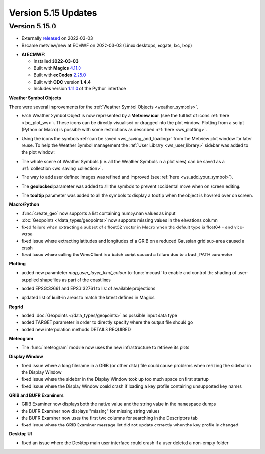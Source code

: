 .. _version_5.15_updates:

Version 5.15 Updates
////////////////////


Version 5.15.0
==============

* Externally `released <https://software.ecmwf.int/wiki/display/METV/Releases>`__\  on 2022-03-03
* Became metview/new at ECMWF on 2022-03-03 (Linux desktops, ecgate, lxc, lxop)


-  **At ECMWF:**

   -  Installed **2022-03-03**

   -  Built
      with **Magics** `4.11.0 <https://confluence.ecmwf.int/display/MAGP/Latest+News>`__

   -  Built
      with **ecCodes** `2.25.0 <https://confluence.ecmwf.int/display/ECC/ecCodes+version+2.25.0+released>`__

   -  Built with **ODC** version **1.4.4**

   -  Includes
      version `1.11.0 <https://github.com/ecmwf/metview-python/blob/master/CHANGELOG.rst>`__ of
      the Python interface


**Weather Symbol Objects**

There were several improvements for the :ref:`Weather Symbol Objects <weather_symbols>`.

* Each Weather Symbol Object is now represented by a **Metview icon** (see the full 
  list of icons :ref:`here <toc_plot_ws>`). These icons can be directly visualised or dragged into the plot window. Plotting from a script (Python or Macro) is possible with some restrictions as described :ref:`here <ws_plotting>`.
  
  .. image:: /_static/release/version_5.15_updates/ws_editor.png
      :width: 250px
      
* Using the icons the symbols :ref:`can be saved <ws_saving_and_loading>` from the Metview plot window for later reuse. To help the Weather Symbol management the :ref:`User Library <ws_user_library>` sidebar was added to the plot window:

  .. image:: /_static/ug/ws_saving_and_loading/user_library_sidebar.png
    :width: 210px

* The whole scene of Weather Symbols (i.e. all the Weather Symbols in a plot view) can be saved as a :ref:`collection <ws_saving_collection>`. 
* The way to add user defined images was refined and improved (see :ref:`here <ws_add_your_symbol>`).
* The **geolocked** parameter was added to all the symbols to prevent accidental move when on screen editing.
* The **tooltip** parameter was added to all the symbols to display a tooltip when the object is hovered over on screen.

  .. image:: /_static/release/version_5.15_updates/ws_tooltip.png
      :width: 210px


**Macro/Python**

- :func:`create_geo` now supports a list containing numpy.nan values as input

- :doc:`Geopoints </data_types/geopoints>` now supports missing values in the elevations column

- fixed failure when extracting a subset of a float32 vector in Macro when
  the default type is float64 - and vice-versa

- fixed issue where extracting latitudes and longitudes of a GRIB on a reduced
  Gaussian grid sub-area caused a crash

- fixed issue where calling the WmsClient in a batch script caused
  a failure due to a bad _PATH parameter


**Plotting**

- added new paramteter `map_user_layer_land_colour` to :func:`mcoast` to enable and control the shading of user-supplied shapefiles as part of the coastlines

  .. image:: /_static/release/version_5.15_updates/user_land_shade.png
      :width: 400px

- added EPSG:32661 and EPSG:32761 to list of available projections

- updated list of built-in areas to match the latest defined in Magics


**Regrid**

- added :doc:`Geopoints </data_types/geopoints>` as possible input data type
- added TARGET parameter in order to directly specify where the output file should go
- added new interpolation methods DETAILS REQUIRED


**Meteogram**

- The :func:`meteogram` module now uses the new infrastructure to retrieve its plots


**Display Window**

- fixed issue where a long filename in a GRIB (or other data) file could
  cause problems when resizing the sidebar in the Display Window
- fixed issue where the sidebar in the Display Window took up too much space on first startup
- fixed issue where the Display Window could crash if loading a key profile
  containing unsupported key names

**GRIB and BUFR Examiners**

- GRIB Examiner now displays both the native value and the string value in the namespace dumps
- the BUFR Examiner now displays "missing" for missing string values
- the BUFR Examiner now uses the first two columns for searching in the Descriptors tab
- fixed issue where the GRIB Examiner message list did not update correctly when the key profile is changed

**Desktop UI**

- fixed an issue where the Desktop main user interface could crash if a user deleted a non-empty folder
